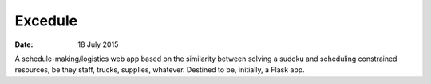 ########
Excedule
########


:date: 18 July 2015


A schedule-making/logistics web app based on the similarity between solving a sudoku and scheduling constrained resources, be they staff, trucks, supplies, whatever. Destined to be, initially, a Flask app.
